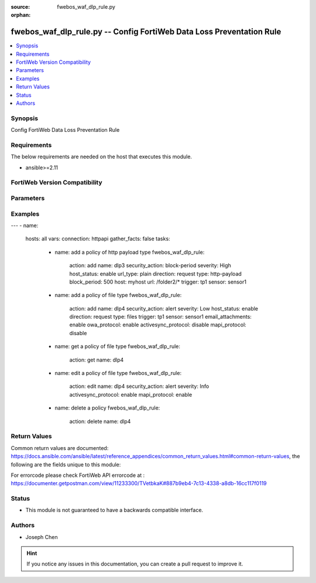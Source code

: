 :source: fwebos_waf_dlp_rule.py

:orphan:

.. fwebos_waf_dlp_rule.py:

fwebos_waf_dlp_rule.py -- Config FortiWeb Data Loss Preventation Rule
++++++++++++++++++++++++++++++++++++++++++++++++++++++++++++++++++++++++++++++++++++++++++++++++++++++++++++++++++++++++++++++++++++++++++++++++

.. versionadded:: 1.0.1

.. contents::
   :local:
   :depth: 1


Synopsis
--------
Config FortiWeb Data Loss Preventation Rule


Requirements
------------
The below requirements are needed on the host that executes this module.

- ansible>=2.11


FortiWeb Version Compatibility
------------------------------


.. raw:: html

 <br>
 <table>
 <tr>
 <td></td>
 <td><code class="docutils literal notranslate">v7.0.0 </code></td>
 <td><code class="docutils literal notranslate">v7.0.1 </code></td>
 <td><code class="docutils literal notranslate">v7.0.2 </code></td>
 <td><code class="docutils literal notranslate">v7.0.3 </code></td>
 </tr>
 <tr>
 <td>fwebos_waf_dlp_policy.py</td>
 <td>yes</td>
 <td>yes</td>
 <td>yes</td>
 <td>yes</td>
 </tr>
 </table>
 <p>



Parameters
----------


.. raw:: html


  <ul>
  <li><span class="li-head">body</span> Possible parameters to go in the body for the request <span class="li-required">required: True </li>
        <ul class="ul-self">
              <li><span class="li-head"> name </span> A unique name that can be referenced in other parts of the configuration.<span class="li-normal"> type:string 
                    maxLength:63</span></li> 
              <li><span class="li-head"> security_action </span> Select which action the FortiWeb appliance will take when it detects a violation of the rule.<span class="li-normal"> type:string choice:
                      alert,
                      alert_deny,
                      block-period</span></li>
              <li><span class="li-head"> severity </span> Select which severity level FortiWeb uses when it logs a CSRF attack.<span class="li-normal"> type:string choice:
                      Info,
                      Low,
                      Medium,
                      High</span></li>    
              <li><span class="li-head"> host_status </span> Enable to apply this rule only to HTTP requests for specific web hosts. Disable to match the rule based on the URL and any parameter filter only.<span class="li-normal"> type:string choice:
                      enable,
                      disable,</span></li>   
              <li><span class="li-head"> host </span> Enter the IP address or FQDN of the host to which the DLP rule will be applied. Only available if Host Status is enabled.<span class="li-normal"> type:string 
                    maxLength:255</span></li> 
              <li><span class="li-head"> url_type</span> Simple string or regular expression <span class="li-normal"> type:string choice:
                      plain,
                      regular</span></li>
              <li><span class="li-head"> url </span> Expression to specify the URL.<span class="li-normal"> type:string 
                    maxLength:255 </span></li>    
              <li><span class="li-head"> direction </span> simple string or regular expression <span class="li-normal"> type:string choice:
                      request,
                      response,
                      both</span></li>
              <li><span class="li-head"> type </span> What type of data FortiWeb will scan.<span class="li-normal"> type:string choice:
                      http-payload,
                      files</span></li>     
              <li><span class="li-head"> email_attachments</span> Enable Attachments in Email to restrict the file scan exclusively to attachments in emails. Available only when 'files' is selected in Type. <span class="li-normal"> type:string choice:
                      enable,
                      disable,</span></li>   
              <li><span class="li-head"> owa_protocol</span> OWA Protocol. If enabled, FortiWeb will scan attachments in Email sent and received via a web browser login.<span class="li-normal"> type:string choice:
                      enable,
                      disable,</span></li>   
              <li><span class="li-head"> activesync_protocol </span> ActiveSync Protocol. If enabled, FortiWeb will scan attachments in Email sent and received via a mobile phone login. <span class="li-normal"> type:string choice:
                      enable,
                      disable,</span></li>
              <li><span class="li-head"> mapi_protocol </span> MAPI Protocol. If enabled, FortiWeb will scan attachments in Email sent and received via the Messaging Application Programming Interface (MAPI), a transport protocol implemented in Microsoft Exchange Server 2013 Service Pack 1 (SP1). <span class="li-normal"> type:string choice:
                      enable,
                      disable,</span></li>   
              <li><span class="li-head"> block_period </span> Enter the amount of time (in seconds) that you want to block subsequent requests from the same IP address after FortiWeb detects a DLP rule violation. This setting is available only when Data Loss Prevention is set to Period Block. The valid range is 1–3,600<span class="li-normal"> type:string 
                    maxLength:63</span></li>   
              <li><span class="li-head"> trigger </span> Select the trigger policy, if any, that FortiWeb carries out when it logs and/or sends an alert email about a DLP rule violation.<span class="li-normal"> type:string 
                    maxLength:255 </span></li>  
              <li><span class="li-head"> sensor </span> Select the DLP sensor.<span class="li-normal"> type:string 
                    maxLength:255 </span></li>                         
        <li><span class="li-head">mkey</span> If present, objects will be filtered on property with this name <span class="li-normal"> type:string </span></li><li><span class="li-head">vdom</span> Specify the Virtual Domain(s) from which results are returned or changes are applied to. If this parameter is not provided, the management VDOM will be used. If the admin does not have access to the VDOM, a permission error will be returned. The URL parameter is one of: vdom=root (Single VDOM) vdom=vdom1,vdom2 (Multiple VDOMs) vdom=* (All VDOMs)   <span class="li-normal"> type:array </span></li><li><span class="li-head">clone_mkey</span> Use *clone_mkey* to specify the ID for the new resource to be cloned.  If *clone_mkey* is set, *mkey* must be provided which is cloned from.   <span class="li-normal"> type:string </span></li>
  </ul>

Examples
--------
.. code-block:: yaml+jinja

---
- name:
  hosts: all
  vars:
  connection: httpapi
  gather_facts: false
  tasks:
    - name: add a policy of http payload type 
      fwebos_waf_dlp_rule:
       action: add 
       name: dlp3
       security_action: block-period
       severity: High
       host_status: enable
       url_type: plain
       direction: request
       type: http-payload
       block_period: 500
       host: myhost
       url: /folder2/*
       trigger: tp1
       sensor: sensor1

    - name: add a policy of file type
      fwebos_waf_dlp_rule:
       action: add 
       name: dlp4
       security_action: alert
       severity: Low
       host_status: enable
       direction: request
       type: files
       trigger: tp1
       sensor: sensor1     
       email_attachments: enable
       owa_protocol: enable
       activesync_protocol: disable
       mapi_protocol: disable

    - name: get a policy of file type
      fwebos_waf_dlp_rule:
       action: get 
       name: dlp4

    - name: edit a policy of file type
      fwebos_waf_dlp_rule:
       action: edit 
       name: dlp4
       security_action: alert
       severity: Info
       activesync_protocol: enable
       mapi_protocol: enable

    - name: delete a policy
      fwebos_waf_dlp_rule:
       action: delete 
       name: dlp4




Return Values
-------------
Common return values are documented: https://docs.ansible.com/ansible/latest/reference_appendices/common_return_values.html#common-return-values, the following are the fields unique to this module:

.. raw:: html

    <ul><li><span class="li-return"> 200 </span> : OK: Request returns successful</li>
      <li><span class="li-return"> 400 </span> : Bad Request: Request cannot be processed by the API</li>
      <li><span class="li-return"> 401 </span> : Not Authorized: Request without successful login session</li>
      <li><span class="li-return"> 403 </span> : Forbidden: Request is missing CSRF token or administrator is missing access profile permissions.</li>
      <li><span class="li-return"> 404 </span> : Resource Not Found: Unable to find the specified resource.</li>
      <li><span class="li-return"> 405 </span> : Method Not Allowed: Specified HTTP method is not allowed for this resource. </li>
      <li><span class="li-return"> 413 </span> : Request Entity Too Large: Request cannot be processed due to large entity </li>
      <li><span class="li-return"> 424 </span> : Failed Dependency: Fail dependency can be duplicate resource, missing required parameter, missing required attribute, invalid attribute value</li>
      <li><span class="li-return"> 429 </span> : Access temporarily blocked: Maximum failed authentications reached. The offended source is temporarily blocked for certain amount of time.</li>
      <li><span class="li-return"> 500 </span> : Internal Server Error: Internal error when processing the request </li>
      
    </ul>

For errorcode please check FortiWeb API errorcode at : https://documenter.getpostman.com/view/11233300/TVetbkaK#887b9eb4-7c13-4338-a8db-16cc117f0119

Status
------

- This module is not guaranteed to have a backwards compatible interface.


Authors
-------

- Joseph Chen

.. hint::
	If you notice any issues in this documentation, you can create a pull request to improve it.